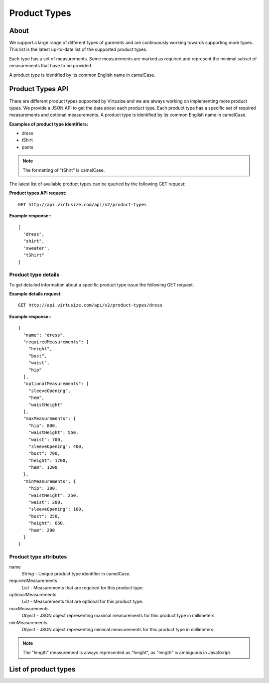 .. _label-product-types:

Product Types
=============

About
-----

We support a large range of different types of garments and are continuously working
towards supporting more types. This list is the latest up-to-date list of the
supported product types.

Each type has a set of measurements. Some measurements are marked as
required and represent the minimal subset of measurements that have to be
provided.

A product type is identified by its common English name in camelCase.


Product Types API
-----------------

There are different product types supported by Virtusize and we are
always working on implementing more product types. We provide a JSON API
to get the data about each product type. Each product type has a
specific set of required measurements and optional measurements. A
product type is identified by its common English name in camelCase.

**Examples of product type identifiers:**

-  dress
-  tShirt
-  pants

.. note:: The formatting of "tShirt" is camelCase.

The latest list of available product types can be queried by the
following GET request:


**Product types API request:**

::

    GET http://api.virtusize.com/api/v2/product-types


.. highlight:: javascript

**Example response:**::

    [
      "dress",
      "shirt",
      "sweater",
      "tShirt"
    ]


Product type details
^^^^^^^^^^^^^^^^^^^^

To get detailed information about a specific product type issue the
following GET request.


**Example details request:**

::

    GET http://api.virtusize.com/api/v2/product-types/dress

**Example response:**::

    {
      "name": "dress",
      "requiredMeasurements": [
        "height",
        "bust",
        "waist",
        "hip"
      ],
      "optionalMeasurements": [
        "sleeveOpening",
        "hem",
        "waistHeight"
      ],
      "maxMeasurements": {
        "hip": 800,
        "waistHeight": 550,
        "waist": 700,
        "sleeveOpening": 400,
        "bust": 700,
        "height": 1700,
        "hem": 1200
      },
      "minMeasurements": {
        "hip": 300,
        "waistHeight": 250,
        "waist": 200,
        "sleeveOpening": 100,
        "bust": 250,
        "height": 650,
        "hem": 200
      }
    }
    

Product type attributes
^^^^^^^^^^^^^^^^^^^^^^^

name
    *String* - Unique product type identifier in camelCase.

requiredMeasurements
    *List* - Measurements that are required for this product type.

optionalMeasurements
    *List* - Measurements that are optional for this product type.

maxMeasurements
    *Object* - JSON object representing maximal measurements for this
    product type in millimeters.

minMeasurements
    *Object* - JSON object representing minimal measurements for this
    product type in millimeters.

.. note::
    The "length" measurement is always represented as "height", as
    "length" is ambiguous in JavaScript.


List of product types
---------------------

.. raw:: html

    <div id="product-types-container"></div>

